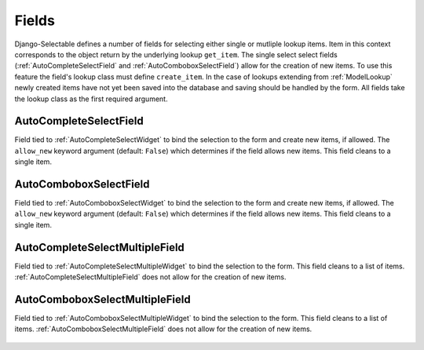 Fields
==========

Django-Selectable defines a number of fields for selecting either single or mutliple
lookup items. Item in this context corresponds to the object return by the underlying
lookup ``get_item``. The single select select fields (:ref:`AutoCompleteSelectField` and
:ref:`AutoComboboxSelectField`) allow for the creation of new items. To use this feature the field's
lookup class must define ``create_item``. In the case of lookups extending from
:ref:`ModelLookup` newly created items have not yet been saved into the database and saving
should be handled by the form. All fields take the lookup class as the first required
argument.


.. _AutoCompleteSelectField:

AutoCompleteSelectField
--------------------------------------
    
Field tied to :ref:`AutoCompleteSelectWidget` to bind the selection to the form and  
create new items, if allowed. The ``allow_new`` keyword argument (default: ``False``)
which determines if the field allows new items. This field cleans to a single item.

    .. literalinclude:: ../example/core/forms.py
        :start-after: # AutoCompleteSelectField (no new items)
        :end-before: # AutoCompleteSelectField (allows new items)


.. _AutoComboboxSelectField:

AutoComboboxSelectField
--------------------------------------

Field tied to :ref:`AutoComboboxSelectWidget` to bind the selection to the form and 
create new items, if allowed. The ``allow_new`` keyword argument (default: ``False``)
which determines if the field allows new items. This field cleans to a single item.

    .. literalinclude:: ../example/core/forms.py
        :start-after: # AutoComboboxSelectField (no new items)
        :end-before: # AutoComboboxSelectField (allows new items)


.. _AutoCompleteSelectMultipleField:

AutoCompleteSelectMultipleField
--------------------------------------

Field tied to :ref:`AutoCompleteSelectMultipleWidget` to bind the selection to the form.
This field cleans to a list of items. :ref:`AutoCompleteSelectMultipleField` does not
allow for the creation of new items.

    .. literalinclude:: ../example/core/forms.py
        :start-after: # AutoCompleteSelectMultipleField
        :end-before: # AutoComboboxSelectMultipleField


.. _AutoComboboxSelectMultipleField:

AutoComboboxSelectMultipleField
--------------------------------------

Field tied to :ref:`AutoComboboxSelectMultipleWidget` to bind the selection to the form.
This field cleans to a list of items. :ref:`AutoComboboxSelectMultipleField` does not 
allow for the creation of new items.

    .. literalinclude:: ../example/core/forms.py
        :start-after: # AutoComboboxSelectMultipleField
        :end-before: class ChainedForm
